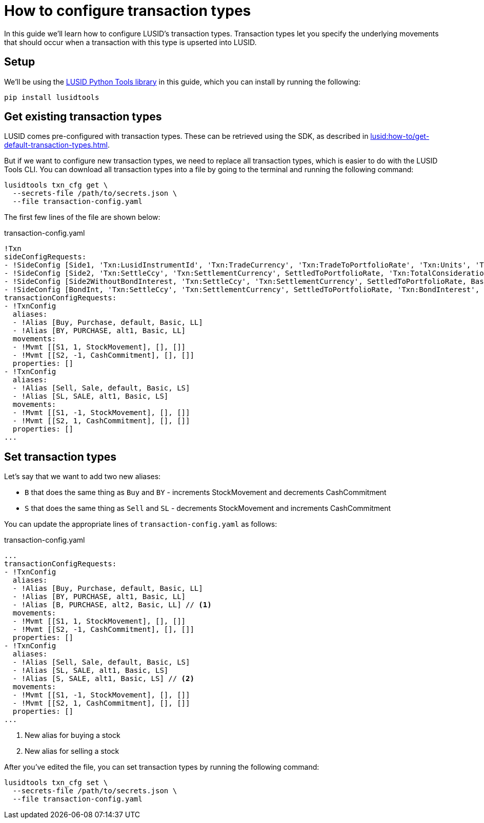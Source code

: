 = How to configure transaction types
:description: In this guide we'll learn how to configure LUSID's transaction types.

{description}
Transaction types let you specify the underlying movements that should occur when a transaction with this type is upserted into LUSID.

== Setup

We'll be using the https://github.com/finbourne/lusid-python-tools[LUSID Python Tools library^] in this guide, which you can install by running the following:

[source, bash]
----
pip install lusidtools
----

== Get existing transaction types

LUSID comes pre-configured with transaction types. 
These can be retrieved using the SDK, as described in xref:lusid:how-to/get-default-transaction-types.adoc[].

But if we want to configure new transaction types, we need to replace all transaction types, which is easier to do with the LUSID Tools CLI.
You can download all transaction types into a file by going to the terminal and running the following command:

[source, bash]
----
lusidtools txn_cfg get \
  --secrets-file /path/to/secrets.json \
  --file transaction-config.yaml
----

The first few lines of the file are shown below:

.transaction-config.yaml
[source, yaml]
----
!Txn
sideConfigRequests:
- !SideConfig [Side1, 'Txn:LusidInstrumentId', 'Txn:TradeCurrency', 'Txn:TradeToPortfolioRate', 'Txn:Units', 'Txn:TradeAmount']
- !SideConfig [Side2, 'Txn:SettleCcy', 'Txn:SettlementCurrency', SettledToPortfolioRate, 'Txn:TotalConsideration', 'Txn:TotalConsideration']
- !SideConfig [Side2WithoutBondInterest, 'Txn:SettleCcy', 'Txn:SettlementCurrency', SettledToPortfolioRate, BaseOnSeparateBondInterest, BaseOnSeparateBondInterest]
- !SideConfig [BondInt, 'Txn:SettleCcy', 'Txn:SettlementCurrency', SettledToPortfolioRate, 'Txn:BondInterest', 'Txn:BondInterest']
transactionConfigRequests:
- !TxnConfig
  aliases:
  - !Alias [Buy, Purchase, default, Basic, LL]
  - !Alias [BY, PURCHASE, alt1, Basic, LL]
  movements:
  - !Mvmt [[S1, 1, StockMovement], [], []]
  - !Mvmt [[S2, -1, CashCommitment], [], []]
  properties: []
- !TxnConfig
  aliases:
  - !Alias [Sell, Sale, default, Basic, LS]
  - !Alias [SL, SALE, alt1, Basic, LS]
  movements:
  - !Mvmt [[S1, -1, StockMovement], [], []]
  - !Mvmt [[S2, 1, CashCommitment], [], []]
  properties: []
...
----

== Set transaction types

Let's say that we want to add two new aliases: 

* `B` that does the same thing as `Buy` and `BY` - increments StockMovement and decrements CashCommitment
* `S` that does the same thing as `Sell` and `SL` - decrements StockMovement and increments CashCommitment

You can update the appropriate lines of `transaction-config.yaml` as follows:

:source-linenums-option:

.transaction-config.yaml
[source, yaml]
----
...
transactionConfigRequests:
- !TxnConfig
  aliases:
  - !Alias [Buy, Purchase, default, Basic, LL]
  - !Alias [BY, PURCHASE, alt1, Basic, LL]
  - !Alias [B, PURCHASE, alt2, Basic, LL] // <1>
  movements:
  - !Mvmt [[S1, 1, StockMovement], [], []]
  - !Mvmt [[S2, -1, CashCommitment], [], []]
  properties: []
- !TxnConfig
  aliases:
  - !Alias [Sell, Sale, default, Basic, LS]
  - !Alias [SL, SALE, alt1, Basic, LS]
  - !Alias [S, SALE, alt1, Basic, LS] // <2>
  movements:
  - !Mvmt [[S1, -1, StockMovement], [], []]
  - !Mvmt [[S2, 1, CashCommitment], [], []]
  properties: []
...
----
<1> New alias for buying a stock
<2> New alias for selling a stock

After you've edited the file, you can set transaction types by running the following command:

[source, bash]
----
lusidtools txn_cfg set \
  --secrets-file /path/to/secrets.json \
  --file transaction-config.yaml
----
